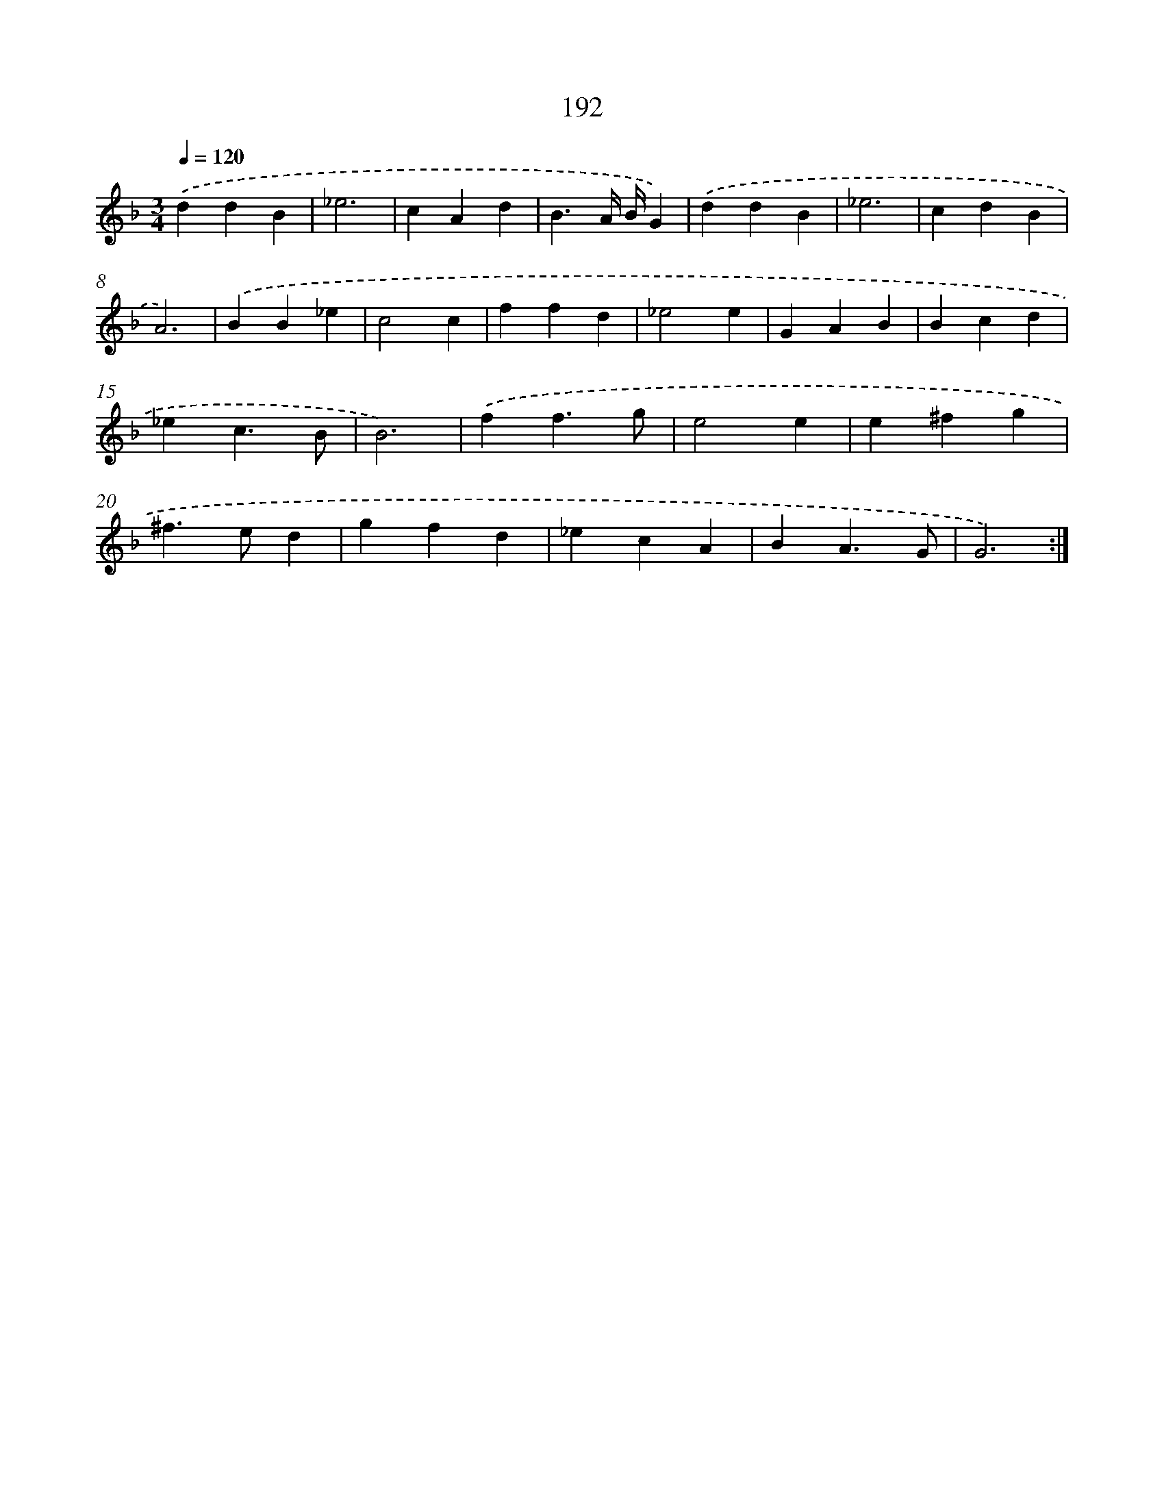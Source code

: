 X: 15468
T: 192
%%abc-version 2.0
%%abcx-abcm2ps-target-version 5.9.1 (29 Sep 2008)
%%abc-creator hum2abc beta
%%abcx-conversion-date 2018/11/01 14:37:54
%%humdrum-veritas 2337174684
%%humdrum-veritas-data 1730337803
%%continueall 1
%%barnumbers 0
L: 1/4
M: 3/4
Q: 1/4=120
K: F clef=treble
.('ddB |
_e3 |
cAd |
B3/A// B//G) |
.('ddB |
_e3 |
cdB |
A3) |
.('BB_e |
c2c |
ffd |
_e2e |
GAB |
Bcd |
_ec3/B/ |
B3) |
.('ff3/g/ |
e2e |
e^fg |
^f>ed |
gfd |
_ecA |
BA3/G/ |
G3) :|]
